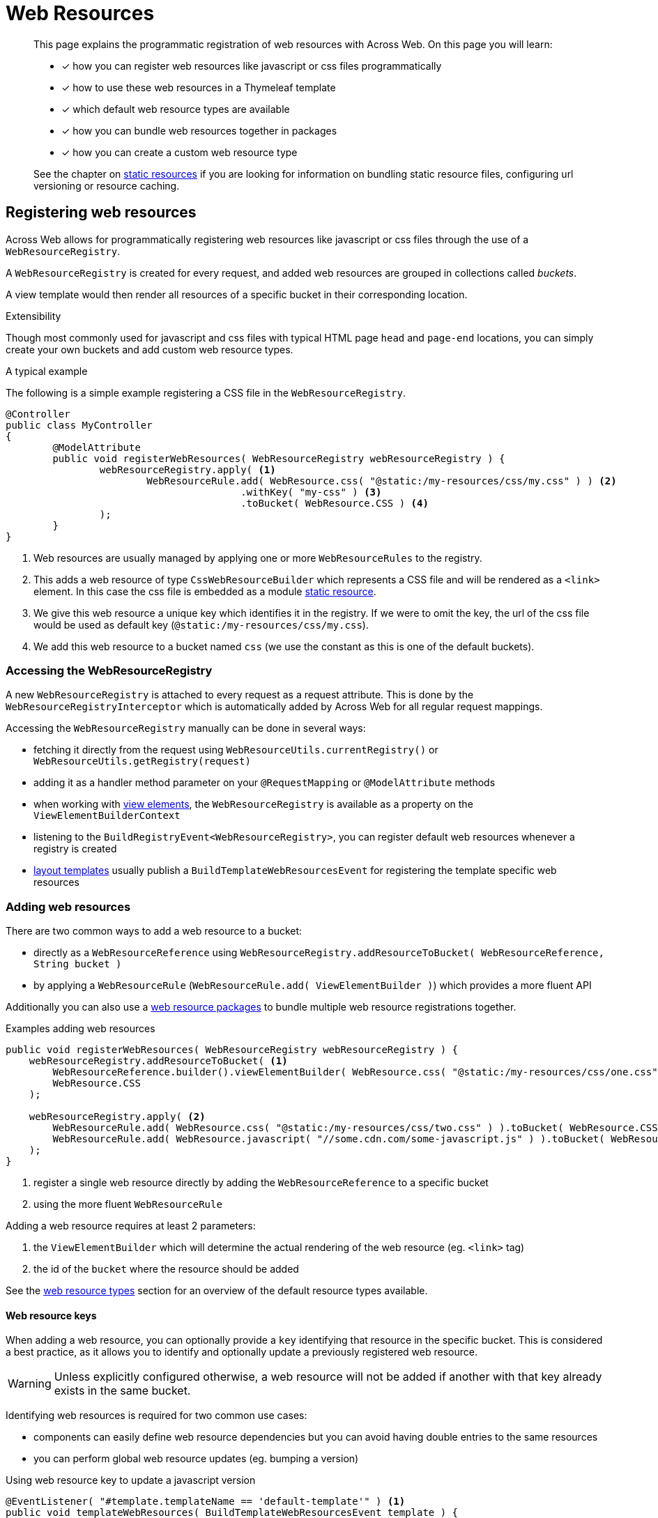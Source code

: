 [[WebResourceRegistry]]
= Web Resources

[abstract]
--
This page explains the programmatic registration of web resources with Across Web.
On this page you will learn:

* [*] how you can register web resources like javascript or css files programmatically
* [*] how to use these web resources in a Thymeleaf template
* [*] which default web resource types are available
* [*] how you can bundle web resources together in packages
* [*] how you can create a custom web resource type

See the chapter on xref:web-views/static-resources.adoc[static resources] if you are looking for information on bundling static resource files, configuring url versioning or resource caching.
--

== Registering web resources

Across Web allows for programmatically registering web resources like javascript or css files through the use of a `WebResourceRegistry`.

A `WebResourceRegistry` is created for every request, and added web resources are grouped in collections called _buckets_.

A view template would then render all resources of a specific bucket in their corresponding location.

.Extensibility
Though most commonly used for javascript and css files with typical HTML page `head` and `page-end` locations, you can simply create your own buckets and add custom web resource types.

.A typical example
The following is a simple example registering a CSS file in the `WebResourceRegistry`.

[source,java,indent=0]
----
@Controller
public class MyController
{
	@ModelAttribute
	public void registerWebResources( WebResourceRegistry webResourceRegistry ) {
		webResourceRegistry.apply( <1>
			WebResourceRule.add( WebResource.css( "@static:/my-resources/css/my.css" ) ) <2>
			                .withKey( "my-css" ) <3>
			                .toBucket( WebResource.CSS ) <4>
		);
	}
}
----

<1> Web resources are usually managed by applying one or more `WebResourceRules` to the registry.
<2> This adds a web resource of type `CssWebResourceBuilder` which represents a CSS file and will be rendered as a `<link>` element.
In this case the css file is embedded as a module xref:web-views/static-resources.adoc[static resource].
<3> We give this web resource a unique key which identifies it in the registry.
If we were to omit the key, the url of the css file would be used as default key (`@static:/my-resources/css/my.css`).
<4> We add this web resource to a bucket named `css` (we use the constant as this is one of the default buckets).

=== Accessing the WebResourceRegistry
A new `WebResourceRegistry` is attached to every request as a request attribute.
This is done by the `WebResourceRegistryInterceptor` which is automatically added by Across Web for all regular request mappings.

Accessing the `WebResourceRegistry` manually can be done in several ways:

* fetching it directly from the request using `WebResourceUtils.currentRegistry()` or `WebResourceUtils.getRegistry(request)`
* adding it as a handler method parameter on your `@RequestMapping` or `@ModelAttribute` methods
* when working with xref:web-views/view-elements.adoc[view elements], the `WebResourceRegistry` is available as a property on the `ViewElementBuilderContext`
* listening to the `BuildRegistryEvent<WebResourceRegistry>`, you can register default web resources whenever a registry is created
* xref:web-views/layout-templates.adoc[layout templates] usually publish a `BuildTemplateWebResourcesEvent` for registering the template specific web resources

=== Adding web resources

There are two common ways to add a web resource to a bucket:

* directly as a `WebResourceReference` using `WebResourceRegistry.addResourceToBucket( WebResourceReference, String bucket )`
* by applying a `WebResourceRule` (`WebResourceRule.add( ViewElementBuilder )`) which provides a more fluent API

Additionally you can also use a <<WebResourcePackage,web resource packages>> to bundle multiple web resource registrations together.

.Examples adding web resources
[source,java,indent=0]
----
public void registerWebResources( WebResourceRegistry webResourceRegistry ) {
    webResourceRegistry.addResourceToBucket( <1>
        WebResourceReference.builder().viewElementBuilder( WebResource.css( "@static:/my-resources/css/one.css" ) ).build(),
        WebResource.CSS
    );

    webResourceRegistry.apply( <2>
        WebResourceRule.add( WebResource.css( "@static:/my-resources/css/two.css" ) ).toBucket( WebResource.CSS ),
        WebResourceRule.add( WebResource.javascript( "//some.cdn.com/some-javascript.js" ) ).toBucket( WebResource.JAVASCRIPT ),
    );
}
----

<1> register a single web resource directly by adding the `WebResourceReference` to a specific bucket
<2> using the more fluent `WebResourceRule`

Adding a web resource requires at least 2 parameters:

. the `ViewElementBuilder` which will determine the actual rendering of the web resource (eg. `<link>` tag)
. the id of the `bucket` where the resource should be added

See the <<web-resource-types,web resource types>> section for an overview of the default resource types available.

==== Web resource keys

When adding a web resource, you can optionally provide a `key` identifying that resource in the specific bucket.
This is considered a best practice, as it allows you to identify and optionally update a previously registered web resource.

WARNING: Unless explicitly configured otherwise, a web resource will not be added if another with that key already exists in the same bucket.

Identifying web resources is required for two common use cases:

* components can easily define web resource dependencies but you can avoid having double entries to the same resources
* you can perform global web resource updates (eg. bumping a version)

.Using web resource key to update a javascript version
[source,java,indent=0]
----
@EventListener( "#template.templateName == 'default-template'" ) <1>
public void templateWebResources( BuildTemplateWebResourcesEvent template ) {
    template.applyResourceRules(
        WebResourceRule.add( WebResource.javascript( "https://code.jquery.com/jquery-2.2.4.js" ) )
                        .withKey( "jquery" )
                        .toBucket( WebResource.JAVASCRIPT )
    );
}

@Controller
class MyController {
    @ModelAttribute <2>
    public void controllerSpecificWebResources( WebResourceRegistry webResourceRegistry ) {
        webResourceRegistry.apply(
            WebResourceRule.add( WebResource.javascript( "https://code.jquery.com/jquery-3.4.1.js" ) )
                            .withKey( "jquery" )
                            .toBucket( WebResource.JAVASCRIPT )
                            .replaceIfPresent( true ) <3>
        );
    }
}
----

<1> the original template registers version `2.2.4` of JQuery
<2> the specific controller replaces the JQuery version with `3.4.1`
<3> specifying `replaceIfPresent(true)` is required as otherwise the original web resource would be kept

.Default keys
A `ViewElementBuilder` can provide a default web resource key by implementing the `WebResourceKeyProvider` interface.

=== Ordering web resources
By default web resources are rendered in the order in which they were registered.
You can influence this order by setting:

* an explicit `order` index
* the key of another web resource which should be rendered `before` the one added
* the key of another web resource which should be rendered `after` the one added

If the dependent resource is not present, the `before` or `after` has no effect.

NOTE: When replacing a web resource, the original registration order is kept.
If no explicit ordering attributes have been specified, a replaced web resource will be in the same position as the original.

.Example specifying web resource dependency
[source,java,indent=0]
----
public void registerMyPlugins( WebResourceRegistry webResourceRegistry ) {
    webResourceRegistry.apply(
        WebResourceRule.add( WebResource.javascript( "@static:/my-resources/js/my-jquery-plugin.js" ) )
                        .toBucket( WebResource.JAVASCRIPT )
                        .after( "jquery" ) <1>
    );
}
----

<1> it does not matter if the _jquery_ resource is already present or added later, my custom web resource will be rendered after the _jquery_ one

=== Deleting web resources

You can delete a web resource by key:

* from all buckets directly with `WebResourceRegistry.removeResourceWithKey( key )`
* from a specific bucket with `WebResourceRegistry.removeResourceWithKeyFromBucket( key, bucket )`
* from either all buckets or a specific bucket by using `WebResourceRule.remove()`

=== Default buckets
Across Web identifies some default buckets, which represent typical HTML web page locations where web resources are rendered:

[options="header",cols="1,1,4"]
|===
|Bucket name|Constant|Typical use

|`head`
|`WebResource.HEAD`
|Represents the `<head>` section of a HTML page.

|`css`
|`WebResource.CSS`
|Represents the location for CSS includes.
Usually also inside the `<head>` section of a HTML page.

|`javascript`
|`WebResource.JAVASCRIPT`
|Represents the location for Javascript includes that should load at the beginning of the page.
Usually also inside the `<head>` section of a HTML page.

|`javascript-page-end`
|`WebResource.JAVASCRIPT_PAGE_END`
|Represents the location for Javascript includes at the end of the page markup.
Usually these are added right before the closing `</body>` tag of a page.

|===

NOTE: Buckets are simply identifiable collections of web resources.
If and where they are rendered depends entirely on the output template.
Across Web itself does not provide any default template, these are typically created inside the application or other modules (eg. xref:admin-web-module::index.adoc[AdminWebModule]).

==== Creating a bucket
Creating a custom bucket does not require any special action.
The first time a web resource is added to a bucket, the collection for that bucket is created.

== Rendering web resources
A web resource is always rendered using a `ViewElementBuilder` and can be xref:web-views/view-elements.adoc[any type of `ViewElement`].

Calling `WebResourceRegistry.getResourcesForBucket( bucket )` will give you a single `ViewElement` which contains all the web resources of the bucket, in the correct order.

=== Thymeleaf integration
The Across Web xref:thymeleaf-dialect.adoc[Thymeleaf dialect] contains a helper tag `across:web-resources` for rendering all resources of a named bucket.

.Example default buckets rendering in a Thymeleaf template
[source,html,indent=0]
----
<html>
    <head>
        <title>My Site</title>
        ...
        <across:web-resources bucket="head" />
        <across:web-resources bucket="javascript" />
        <across:web-resources bucket="css" />
    </head>
    <body>
        ...
        <across:web-resources bucket="javascript-page-end" />
    </body>
</html>
----

[[web-resource-types]]
== Web resource types
The following lists the default web resources types which are provided by Across Web.

=== CSS resources

Can be used for registering either inline CSS (`<style>` tags) or linked CSS files (`<link>` tags).
In case of a linked CSS file, the url of the file will also be the default web resource key.

See `CssWebResourceBuilder` javadoc for all details.

[tabs]
====
Java::
+
--
[source,java,indent=0]
----
webResourceRegistry.apply(
    WebResourceRule.add( WebResource.css( "@webjars:/some-webjar" ) ).toBucket( WebResource.CSS ),
    WebResourceRule.add( WebResource.css().url( "@static:/my-module/css/print.css" ).media( "print" ) ).toBucket( WebResource.CSS ),
    WebResourceRule.add( WebResource.css().inline( "body {background-color: powderblue;}" ) ).toBucket( WebResource.CSS ),
);
----
--
Output::
+
--
[source,html,indent=0]
----
<link rel='stylesheet' type='text/css' href='/webjars/some-webjar'/>
<link rel='stylesheet' media='print' type='text/css' href='/across/resources/my-module/css/print.css'/>
<style type='text/css'>body {background-color: powderblue;}</style>
----
--
====

=== Link tags

Can be used for any type of `<link>` tag rendering.
If an url is specified, that url will be the default web resource key.

See `LinkWebResourceBuilder` javadoc for all details.

[tabs]
====
Java::
+
--
[source,java,indent=0]
----
webResourceRegistry.apply(
    WebResource.link( "/favicon.ico" ).rel( "icon" ).crossOrigin( "anonymous" ).media( "image/x-icon" )
);
----
--
Output::
+
--
[source,html,indent=0]
----
<link rel="icon" href="/favicon.ico" crossorigin='anonymous' type="image/x-icon">
----
--
====

=== Javascript resources

Can be used to add (Javascript) `<script>` tags.
Supports both urls and inline script data.

In case of an included javascript file, the url is used as default web resource key.

See `JavascriptWebResourceBuilder` javadoc for all details.

[tabs]
====
Java::
+
--
[source,java,indent=0]
----
webResourceRegistry.apply(
 WebResource.javascript( "@webjars:/some-webjar" ).async().defer(),
 WebResource.javascript().inline( "alert('hello');" ),

 // something a bit more advanced
 WebResource.javascript()
           .inline( new TextViewElementBuilder().text( "<hello>" ) )
           .type( MediaType.APPLICATION_JSON )
           .crossOrigin( "anonymous" )
           .attribute( "data-something", 1 )
);
----
--
Output::
+
--
[source,html,indent=0]
----
<script src='/webjars/some-webjar' async='async' defer='defer' type='text/javascript' />
<script type='text/javascript'>alert('hello')</script>
<script type='application/json' crossorigin='anonymous' data-something='1'>&lt;hello&gt;</script>
----
--
====

=== Global JSON data

Can be used to write a simple Java object as global JSON data in a HTML page.

See `WebResource.globalJsonData()` javadoc for all details.

[tabs]
====
Java::
+
--
[source,java,indent=0]
----
Map<String, String> statics = new HashMap<String, String>()
{{
    put( "static", "/" );
    put( "admin", "/admin" );
}};

webResourceRegistry.apply(
    // single object using WebResource.globalJsonData()
    JavascriptWebResourceBuilder.globalJsonData( "MyApp.StaticPaths", statics ),

    // multiple objects wrapped in a single <script> tag
    // by using JavascriptWebResourceBuilder.globalJsonData() directly
    WebResource.javascript()
               .inline(
                       new ContainerViewElementBuilder()
                               .add( JavascriptWebResourceBuilder.globalJsonData( "MyApp.one", 1 ) )
                               .add( JavascriptWebResourceBuilder.globalJsonData( "MyApp.two", 2 ) )
               )
);
----
--
Output::
+
--
[source,html,indent=0]
----
<script type='text/javascript'>
// exposes global variable MyApp.StaticPaths which contains fields 'static' and 'admin'
(function( _data ) { _data[ "StaticPaths" ] = {"static":"/","admin":"/admin"}; })( window["MyApp"] = window["MyApp"] || {} );
</script>

<script type='text/javascript'>
// exposes global variables MyApp.one and MyApp.two
(function( _data ) { _data[ "one" ] = 1; })( window["MyApp"] = window["MyApp"] || {} );
(function( _data ) { _data[ "two" ] = 2; })( window["MyApp"] = window["MyApp"] || {} );
</script>
----
--
====

=== Meta tags

Can be used to render `<meta>` tags.
The value of `name` or `http-equiv` will serve as the default web resource key.

See `MetaWebResourceBuilder` javadoc for all details.

[tabs]
====
Java::
+
--
[source,java,indent=0]
----
webResourceRegistry.apply(
    WebResource.meta().name( "keywords" ).content( "one, two" )
    WebResource.meta().refresh( "30; http://www.google.be" ),

);
----
--
Output::
+
--
[source,html,indent=0]
----
<meta name="keywords" content="one, two"/>
<meta http-equiv="refresh" content="30; http://www.google.be" />
----
--
====

== Creating a web resource type
Creating a custom web resource type does not require any special action.
Any `ViewElementBuilder` implementation can be used as web resource, see the xref:web-views/view-elements.adoc[`ViewElement` documentation] for more details on how to use these components.

An example:

[tabs]
====
Java::
+
--
[source,java,indent=0]
----
webResourceRegistry.apply(
    WebResourceRule
        .add(
               builderContext -> new NodeViewElementBuilder( "base"  )
                                    .attribute( "href", "https://www.w3schools.com/images/" )
                                    .build( builderContext )
        )
        .withKey( "base-href" )
        .toBucket( "head" )
);
----
--
Output::
+
--
[source,html,indent=0]
----
<base href="https://www.w3schools.com/images/"  />
----
--
====

Specifically for web resources, you can consider additionally implementing `WebResourceKeyProvider` on your `ViewElementBuilder`.

[[WebResourcePackage]]
== Web resource packages

For more comprehensive web resources management, you can use named packages.
A `WebResourcePackage` represents a bundle of web resource rules that should all be applied at once.
A package is identified by a unique name and registered in a `WebResourcePackageManager`, which in turn is attached to the `WebResourceRegistry`.

Just like individual web resources, an entire package can be added to the registry.

.Register a custom `WebResourcePackage`
[source,java,indent=0]
----
@Configuration
public class MyWebConfiguration
{
    @Autowired
    void registerMyResourcesPackage( WebResourcePackageManager packageManager ) {
        packageManager.register(
                "my-resources", <1>
                WebReourcePackage.of( <2>
                     WebResourceRule.addPackage( "base-resources" ), <3>
                     WebResourceRule.add( WebResource.css( "@static:/my/css/my.css" ) ).withKey( "my-css" ).toBucket( CSS )
                )
        );
    }
}
----

<1> we register a package called "my-resources" in the package manager, so consuming code can do `WebResourceRule.addPackage( "my-resources" )`
<2> our package itself is a collection of `WebResourceRules` that should be executed
<3> in this particular case the first rule installs another package called `base-resources`

=== Extending existing packages
Sometimes you want to add one or more resources to a previously defined package.

You can combine multiple packages together with `WebResourcePackage.combine()`.

You can also extend a registered `WebResourcePackage` with `WebResourcePackageManager.extendPackage( packageName, rules )`.
This will combine the original package with the new set of rules, and register it as a new package under the original package name.

== Configuring default web resources
Default web resources are usually attached to a xref:web-views/layout-templates.adoc[layout template].
You can provide global defaults (added to every created `WebResourceRegistry`) by subscribing to the `BuildRegistryEvent<WebResourceRegistry>`.
This event is published by the `WebResourceRegistryInterceptor` when a new registry is initialized for a request.
